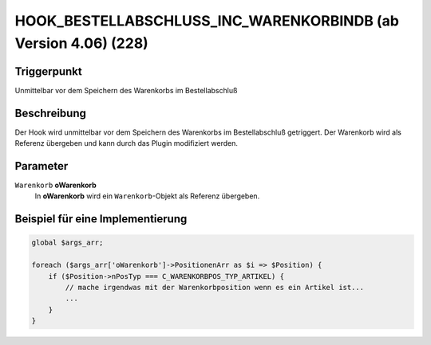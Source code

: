 HOOK_BESTELLABSCHLUSS_INC_WARENKORBINDB (ab Version 4.06) (228)
===============================================================

Triggerpunkt
""""""""""""

Unmittelbar vor dem Speichern des Warenkorbs im Bestellabschluß

Beschreibung
""""""""""""

Der Hook wird unmittelbar vor dem Speichern des Warenkorbs im Bestellabschluß getriggert. Der Warenkorb wird als Referenz
übergeben und kann durch das Plugin modifiziert werden.

Parameter
"""""""""

``Warenkorb`` **oWarenkorb**
    In **oWarenkorb** wird ein ``Warenkorb``-Objekt als Referenz übergeben.

Beispiel für eine Implementierung
"""""""""""""""""""""""""""""""""

.. code-block:: php

    global $args_arr;

    foreach ($args_arr['oWarenkorb']->PositionenArr as $i => $Position) {
        if ($Position->nPosTyp === C_WARENKORBPOS_TYP_ARTIKEL) {
            // mache irgendwas mit der Warenkorbposition wenn es ein Artikel ist...
            ...
        }
    }

